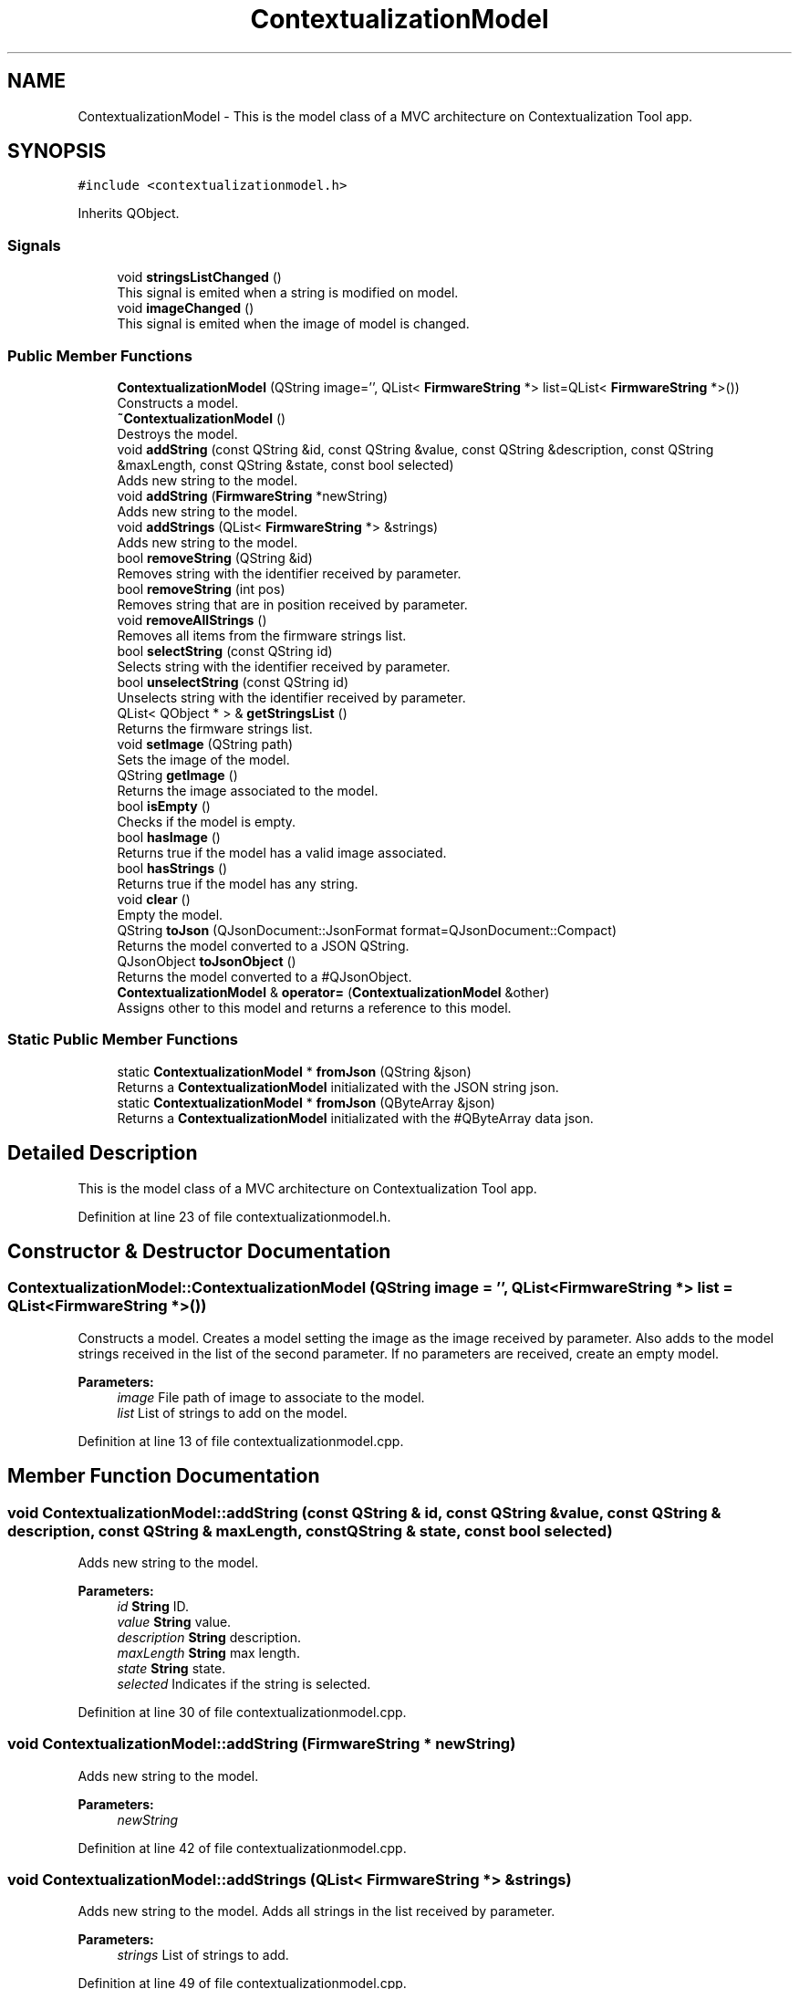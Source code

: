 .TH "ContextualizationModel" 3 "Thu Sep 6 2018" "Version 1.0" "Contextualization Tool" \" -*- nroff -*-
.ad l
.nh
.SH NAME
ContextualizationModel \- This is the model class of a MVC architecture on Contextualization Tool app\&.  

.SH SYNOPSIS
.br
.PP
.PP
\fC#include <contextualizationmodel\&.h>\fP
.PP
Inherits QObject\&.
.SS "Signals"

.in +1c
.ti -1c
.RI "void \fBstringsListChanged\fP ()"
.br
.RI "This signal is emited when a string is modified on model\&. "
.ti -1c
.RI "void \fBimageChanged\fP ()"
.br
.RI "This signal is emited when the image of model is changed\&. "
.in -1c
.SS "Public Member Functions"

.in +1c
.ti -1c
.RI "\fBContextualizationModel\fP (QString image='', QList< \fBFirmwareString\fP *> list=QList< \fBFirmwareString\fP *>())"
.br
.RI "Constructs a model\&. "
.ti -1c
.RI "\fB~ContextualizationModel\fP ()"
.br
.RI "Destroys the model\&. "
.ti -1c
.RI "void \fBaddString\fP (const QString &id, const QString &value, const QString &description, const QString &maxLength, const QString &state, const bool selected)"
.br
.RI "Adds new string to the model\&. "
.ti -1c
.RI "void \fBaddString\fP (\fBFirmwareString\fP *newString)"
.br
.RI "Adds new string to the model\&. "
.ti -1c
.RI "void \fBaddStrings\fP (QList< \fBFirmwareString\fP *> &strings)"
.br
.RI "Adds new string to the model\&. "
.ti -1c
.RI "bool \fBremoveString\fP (QString &id)"
.br
.RI "Removes string with the identifier received by parameter\&. "
.ti -1c
.RI "bool \fBremoveString\fP (int pos)"
.br
.RI "Removes string that are in position received by parameter\&. "
.ti -1c
.RI "void \fBremoveAllStrings\fP ()"
.br
.RI "Removes all items from the firmware strings list\&. "
.ti -1c
.RI "bool \fBselectString\fP (const QString id)"
.br
.RI "Selects string with the identifier received by parameter\&. "
.ti -1c
.RI "bool \fBunselectString\fP (const QString id)"
.br
.RI "Unselects string with the identifier received by parameter\&. "
.ti -1c
.RI "QList< QObject * > & \fBgetStringsList\fP ()"
.br
.RI "Returns the firmware strings list\&. "
.ti -1c
.RI "void \fBsetImage\fP (QString path)"
.br
.RI "Sets the image of the model\&. "
.ti -1c
.RI "QString \fBgetImage\fP ()"
.br
.RI "Returns the image associated to the model\&. "
.ti -1c
.RI "bool \fBisEmpty\fP ()"
.br
.RI "Checks if the model is empty\&. "
.ti -1c
.RI "bool \fBhasImage\fP ()"
.br
.RI "Returns true if the model has a valid image associated\&. "
.ti -1c
.RI "bool \fBhasStrings\fP ()"
.br
.RI "Returns true if the model has any string\&. "
.ti -1c
.RI "void \fBclear\fP ()"
.br
.RI "Empty the model\&. "
.ti -1c
.RI "QString \fBtoJson\fP (QJsonDocument::JsonFormat format=QJsonDocument::Compact)"
.br
.RI "Returns the model converted to a JSON QString\&. "
.ti -1c
.RI "QJsonObject \fBtoJsonObject\fP ()"
.br
.RI "Returns the model converted to a #QJsonObject\&. "
.ti -1c
.RI "\fBContextualizationModel\fP & \fBoperator=\fP (\fBContextualizationModel\fP &other)"
.br
.RI "Assigns other to this model and returns a reference to this model\&. "
.in -1c
.SS "Static Public Member Functions"

.in +1c
.ti -1c
.RI "static \fBContextualizationModel\fP * \fBfromJson\fP (QString &json)"
.br
.RI "Returns a \fBContextualizationModel\fP initializated with the JSON string json\&. "
.ti -1c
.RI "static \fBContextualizationModel\fP * \fBfromJson\fP (QByteArray &json)"
.br
.RI "Returns a \fBContextualizationModel\fP initializated with the #QByteArray data json\&. "
.in -1c
.SH "Detailed Description"
.PP 
This is the model class of a MVC architecture on Contextualization Tool app\&. 
.PP
Definition at line 23 of file contextualizationmodel\&.h\&.
.SH "Constructor & Destructor Documentation"
.PP 
.SS "ContextualizationModel::ContextualizationModel (QString image = \fC''\fP, QList< \fBFirmwareString\fP *> list = \fCQList<\fBFirmwareString\fP *>()\fP)"

.PP
Constructs a model\&. Creates a model setting the image as the image received by parameter\&. Also adds to the model strings received in the list of the second parameter\&. If no parameters are received, create an empty model\&. 
.PP
\fBParameters:\fP
.RS 4
\fIimage\fP File path of image to associate to the model\&. 
.br
\fIlist\fP List of strings to add on the model\&. 
.RE
.PP

.PP
Definition at line 13 of file contextualizationmodel\&.cpp\&.
.SH "Member Function Documentation"
.PP 
.SS "void ContextualizationModel::addString (const QString & id, const QString & value, const QString & description, const QString & maxLength, const QString & state, const bool selected)"

.PP
Adds new string to the model\&. 
.PP
\fBParameters:\fP
.RS 4
\fIid\fP \fBString\fP ID\&. 
.br
\fIvalue\fP \fBString\fP value\&. 
.br
\fIdescription\fP \fBString\fP description\&. 
.br
\fImaxLength\fP \fBString\fP max length\&. 
.br
\fIstate\fP \fBString\fP state\&. 
.br
\fIselected\fP Indicates if the string is selected\&. 
.RE
.PP

.PP
Definition at line 30 of file contextualizationmodel\&.cpp\&.
.SS "void ContextualizationModel::addString (\fBFirmwareString\fP * newString)"

.PP
Adds new string to the model\&. 
.PP
\fBParameters:\fP
.RS 4
\fInewString\fP 
.RE
.PP

.PP
Definition at line 42 of file contextualizationmodel\&.cpp\&.
.SS "void ContextualizationModel::addStrings (QList< \fBFirmwareString\fP *> & strings)"

.PP
Adds new string to the model\&. Adds all strings in the list received by parameter\&. 
.PP
\fBParameters:\fP
.RS 4
\fIstrings\fP List of strings to add\&. 
.RE
.PP

.PP
Definition at line 49 of file contextualizationmodel\&.cpp\&.
.SS "void ContextualizationModel::clear ()"

.PP
Empty the model\&. Unsets the path of image and removes all items from the firmware strings list\&. 
.PP
Definition at line 179 of file contextualizationmodel\&.cpp\&.
.SS "\fBContextualizationModel\fP * ContextualizationModel::fromJson (QString & json)\fC [static]\fP"

.PP
Returns a \fBContextualizationModel\fP initializated with the JSON string json\&. If the JSON data received is not valid, return an empty model\&. 
.PP
\fBParameters:\fP
.RS 4
\fIjson\fP \fBString\fP in JSON format to be converted\&. 
.RE
.PP
\fBReturns:\fP
.RS 4
\fBContextualizationModel\fP 
.RE
.PP

.PP
Definition at line 207 of file contextualizationmodel\&.cpp\&.
.SS "\fBContextualizationModel\fP * ContextualizationModel::fromJson (QByteArray & json)\fC [static]\fP"

.PP
Returns a \fBContextualizationModel\fP initializated with the #QByteArray data json\&. If the JSON data received is not valid, return an empty model\&. 
.PP
\fBParameters:\fP
.RS 4
\fIjson\fP QByteArray in JSON format to be converted\&. 
.RE
.PP
\fBReturns:\fP
.RS 4
\fBContextualizationModel\fP 
.RE
.PP
< Release memory because of an error on json decode process\&. 
.PP
Definition at line 214 of file contextualizationmodel\&.cpp\&.
.SS "QString ContextualizationModel::getImage ()"

.PP
Returns the image associated to the model\&. 
.PP
\fBReturns:\fP
.RS 4
QString 
.RE
.PP

.PP
Definition at line 155 of file contextualizationmodel\&.cpp\&.
.SS "QList< QObject * > & ContextualizationModel::getStringsList ()"

.PP
Returns the firmware strings list\&. 
.PP
\fBReturns:\fP
.RS 4
QList<FirmwareString *> & 
.RE
.PP

.PP
Definition at line 141 of file contextualizationmodel\&.cpp\&.
.SS "bool ContextualizationModel::hasImage ()"

.PP
Returns true if the model has a valid image associated\&. 
.PP
\fBReturns:\fP
.RS 4
bool 
.RE
.PP

.PP
Definition at line 169 of file contextualizationmodel\&.cpp\&.
.SS "bool ContextualizationModel::hasStrings ()"

.PP
Returns true if the model has any string\&. 
.PP
\fBReturns:\fP
.RS 4
bool\&. 
.RE
.PP

.PP
Definition at line 174 of file contextualizationmodel\&.cpp\&.
.SS "bool ContextualizationModel::isEmpty ()"

.PP
Checks if the model is empty\&. The model is empty when there aren't any image in the model and the firmware strings list is empty\&. Return true if model is empty\&. 
.PP
\fBReturns:\fP
.RS 4

.RE
.PP

.PP
Definition at line 160 of file contextualizationmodel\&.cpp\&.
.SS "\fBContextualizationModel\fP & ContextualizationModel::operator= (\fBContextualizationModel\fP & other)"

.PP
Assigns other to this model and returns a reference to this model\&. 
.PP
\fBParameters:\fP
.RS 4
\fIother\fP Model to be copied\&. 
.RE
.PP
\fBReturns:\fP
.RS 4
Reference to this model\&. 
.RE
.PP

.PP
Definition at line 269 of file contextualizationmodel\&.cpp\&.
.SS "bool ContextualizationModel::removeString (QString & id)"

.PP
Removes string with the identifier received by parameter\&. Returns true if the string removed succesfuly\&. Returns false if there are not any string with this identifer\&. 
.PP
\fBParameters:\fP
.RS 4
\fIid\fP Identifier of firmware string to remove\&. 
.RE
.PP
\fBReturns:\fP
.RS 4
bool 
.RE
.PP

.PP
Definition at line 56 of file contextualizationmodel\&.cpp\&.
.SS "bool ContextualizationModel::removeString (int pos)"

.PP
Removes string that are in position received by parameter\&. Returns true if the string removed succesfuly\&. Returns false if is not a valid position\&. 
.PP
\fBParameters:\fP
.RS 4
\fIpos\fP Position of the string in list\&. 
.RE
.PP
\fBReturns:\fP
.RS 4
bool 
.RE
.PP

.PP
Definition at line 75 of file contextualizationmodel\&.cpp\&.
.SS "bool ContextualizationModel::selectString (const QString id)"

.PP
Selects string with the identifier received by parameter\&. Returns true if the string selected succesfuly\&. Returns false if there are not any string with this identifer\&. 
.PP
\fBParameters:\fP
.RS 4
\fIid\fP Identifier of firmware string to remove\&. 
.RE
.PP
\fBReturns:\fP
.RS 4
bool 
.RE
.PP

.PP
Definition at line 105 of file contextualizationmodel\&.cpp\&.
.SS "void ContextualizationModel::setImage (QString path)"

.PP
Sets the image of the model\&. 
.PP
\fBParameters:\fP
.RS 4
\fIpath\fP File path of the image\&. 
.RE
.PP

.PP
Definition at line 146 of file contextualizationmodel\&.cpp\&.
.SS "QString ContextualizationModel::toJson (QJsonDocument::JsonFormat format = \fCQJsonDocument::Compact\fP)"

.PP
Returns the model converted to a JSON QString\&. 
.PP
\fBParameters:\fP
.RS 4
\fIformat\fP Exit format of JSON\&. 
.RE
.PP
\fBReturns:\fP
.RS 4
QString 
.RE
.PP

.PP
Definition at line 185 of file contextualizationmodel\&.cpp\&.
.SS "QJsonObject ContextualizationModel::toJsonObject ()"

.PP
Returns the model converted to a #QJsonObject\&. 
.PP
\fBReturns:\fP
.RS 4
QJsonObject 
.RE
.PP

.PP
Definition at line 190 of file contextualizationmodel\&.cpp\&.
.SS "bool ContextualizationModel::unselectString (const QString id)"

.PP
Unselects string with the identifier received by parameter\&. Returns true if the string selected succesfuly\&. Returns false if there are not any string with this identifer\&. 
.PP
\fBParameters:\fP
.RS 4
\fIid\fP Identifier of firmware string to remove\&. 
.RE
.PP
\fBReturns:\fP
.RS 4
bool 
.RE
.PP

.PP
Definition at line 123 of file contextualizationmodel\&.cpp\&.

.SH "Author"
.PP 
Generated automatically by Doxygen for Contextualization Tool from the source code\&.
